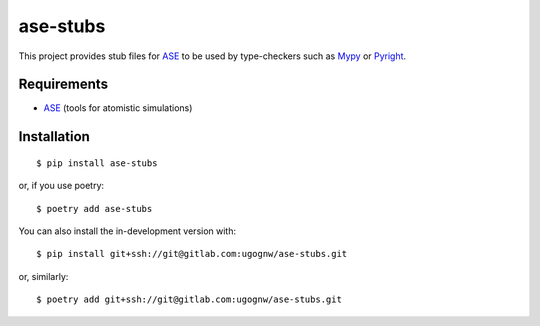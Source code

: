 =============
ase-stubs
=============

This project provides stub files for ASE_ to be used by type-checkers such as Mypy_ or Pyright_.

.. _Mypy: https://mypy.readthedocs.io/
.. _Pyright: https://github.com/microsoft/pyright

Requirements
============

* ASE_ (tools for atomistic simulations)

.. _ASE: https://wiki.fysik.dtu.dk/ase/index.html

Installation
============

::

    $ pip install ase-stubs

or, if you use poetry::

    $ poetry add ase-stubs

You can also install the in-development version with::

    $ pip install git+ssh://git@gitlab.com:ugognw/ase-stubs.git

or, similarly::

    $ poetry add git+ssh://git@gitlab.com:ugognw/ase-stubs.git
